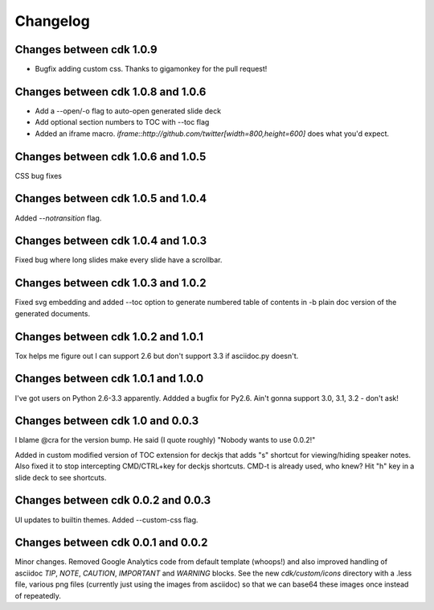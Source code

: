 Changelog
=========

Changes between cdk 1.0.9
-------------------------

- Bugfix adding custom css. Thanks to gigamonkey for the pull request!

Changes between cdk 1.0.8 and 1.0.6
-----------------------------------

- Add a --open/-o flag to auto-open generated slide deck
- Add optional section numbers to TOC with --toc flag
- Added an iframe macro. `iframe::http://github.com/twitter[width=800,height=600]` does what
  you'd expect.

Changes between cdk 1.0.6 and 1.0.5
-----------------------------------

CSS bug fixes


Changes between cdk 1.0.5 and 1.0.4
-----------------------------------

Added `--notransition` flag.


Changes between cdk 1.0.4 and 1.0.3
-----------------------------------

Fixed bug where long slides make every slide have a scrollbar.

Changes between cdk 1.0.3 and 1.0.2
-----------------------------------

Fixed svg embedding and added --toc option to generate numbered table
of contents in -b plain doc version of the generated documents.


Changes between cdk 1.0.2 and 1.0.1
-----------------------------------

Tox helps me figure out I can support 2.6 but don't support 3.3 if
asciidoc.py doesn't.


Changes between cdk 1.0.1 and 1.0.0
-----------------------------------

I've got users on Python 2.6-3.3 apparently. Addded a bugfix for
Py2.6. Ain't gonna support 3.0, 3.1, 3.2 - don't ask!

Changes between cdk 1.0 and 0.0.3
---------------------------------

I blame @cra for the version bump. He said (I quote roughly) "Nobody
wants to use 0.0.2!"

Added in custom modified version of TOC extension for deckjs that adds
"s" shortcut for viewing/hiding speaker notes. Also fixed it to stop
intercepting CMD/CTRL+key for deckjs shortcuts. CMD-t is already used,
who knew? Hit "h" key in a slide deck to see shortcuts.

Changes between cdk 0.0.2 and 0.0.3
-----------------------------------

UI updates to builtin themes. Added --custom-css flag.

Changes between cdk 0.0.1 and 0.0.2
-----------------------------------

Minor changes. Removed Google Analytics code from default template
(whoops!) and also improved handling of asciidoc `TIP`, `NOTE`,
`CAUTION`, `IMPORTANT` and `WARNING` blocks. See the new
`cdk/custom/icons` directory with a .less file, various png files
(currently just using the images from asciidoc) so that we can base64
these images once instead of repeatedly.


